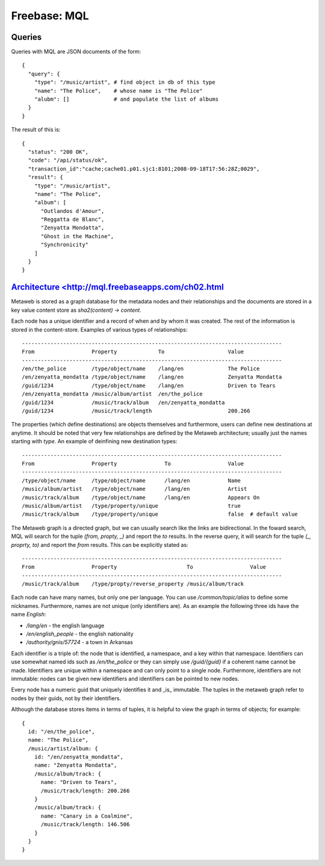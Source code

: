 =================================================
Freebase: MQL
=================================================

-------------------------------------------------
Queries
-------------------------------------------------

Queries with MQL are JSON documents of the form::

    {
      "query": {
        "type": "/music/artist", # find object in db of this type
        "name": "The Police",    # whose name is "The Police"
        "alubm": []              # and populate the list of albums
      }
    }

The result of this is::

    {
      "status": "200 OK", 
      "code": "/api/status/ok", 
      "transaction_id":"cache;cache01.p01.sjc1:8101;2008-09-18T17:56:28Z;0029",
      "result": {
        "type": "/music/artist", 
        "name": "The Police",
        "album": [
          "Outlandos d'Amour", 
          "Reggatta de Blanc", 
          "Zenyatta Mondatta", 
          "Ghost in the Machine", 
          "Synchronicity"
        ]
      }
    }

-------------------------------------------------
`Architecture <http://mql.freebaseapps.com/ch02.html`_
-------------------------------------------------

Metaweb is stored as a graph database for the metadata
nodes and their relationships and the documents are stored
in a key value content store as `sha2(content) -> content`.

Each node has a unique identifier and a record of when and
by whom it was created.  The rest of the information is stored
in the content-store. Examples of various types of relationships::


    ----------------------------------------------------------------------------------
    From                  Property             To                    Value
    ----------------------------------------------------------------------------------
    /en/the_police        /type/object/name    /lang/en              The Police
    /en/zenyatta_mondatta /type/object/name    /lang/en              Zenyatta Mondatta
    /guid/1234	          /type/object/name    /lang/en              Driven to Tears
    /en/zenyatta_mondatta /music/album/artist  /en/the_police	
    /guid/1234            /music/track/album   /en/zenyatta_mondatta	
    /guid/1234            /music/track/length                        200.266

The properties (which define destinations) are objects themselves
and furthermore, users can define new destinations at anytime.
It should be noted that very few relationships are defined by the
Metaweb architecture; usually just the names starting with `type`.
An example of deinfining new destination types::

    ----------------------------------------------------------------------------------
    From                  Property               To                  Value
    ----------------------------------------------------------------------------------
    /type/object/name     /type/object/name      /lang/en            Name
    /music/album/artist   /type/object/name      /lang/en            Artist
    /music/track/album    /type/object/name      /lang/en            Appears On
    /music/album/artist   /type/property/unique                      true
    /music/track/album    /type/property/unique                      false  # default value

The Metaweb graph is a directed graph, but we can usually search
like the links are bidirectional.  In the foward search, MQL will
search for the tuple `(from, propty, _)` and report the `to` results.
In the reverse query, it will search for the tuple `(_, proprty, to)`
and report the `from` results. This can be explicitly stated as::
    
    ----------------------------------------------------------------------------------
    From                  Property                      To                  Value
    ----------------------------------------------------------------------------------
    /music/track/album    /type/propty/reverse_property /music/album/track

Each node can have many names, but only one per language. You can
use `/common/topic/alias` to define some nicknames. Furthermore, names
are not unique (only identifiers are). As an example the following three
ids have the name `English`:

* `/lang/en` - the english language
* `/en/english_people` - the english nationality
* `/authority/gnis/57724` - a town in Arkansas

Each identifier is a triple of: the node that is identified, a namespace,
and a key within that namespace. Identifiers can use somewhat named ids such
as `/en/the_police` or they can simply use `/guid/{guid}` if a coherent name
cannot be made. Identifiers are unique within a namespace and can only point
to a single node. Furthermore, identifiers are not immutable: nodes can be
given new identifiers and identifiers can be pointed to new nodes.

Every node has a numeric guid that uniquely identifies it and _is_ immutable.
The tuples in the metaweb graph refer to nodes by their guids, not by their
identifiers.

Although the database stores items in terms of tuples, it is helpful to view
the graph in terms of objects; for example::

    {
      id: "/en/the_police",
      name: "The Police",
      /music/artist/album: {
        id: "/en/zenyatta_mondatta",
        name: "Zenyatta Mondatta",
        /music/album/track: {
          name: "Driven to Tears",
          /music/track/length: 200.266
        }
        /music/album/track: {
          name: "Canary in a Coalmine",
          /music/track/length: 146.506
        }
      }
    }

.. todo:: finish notes
